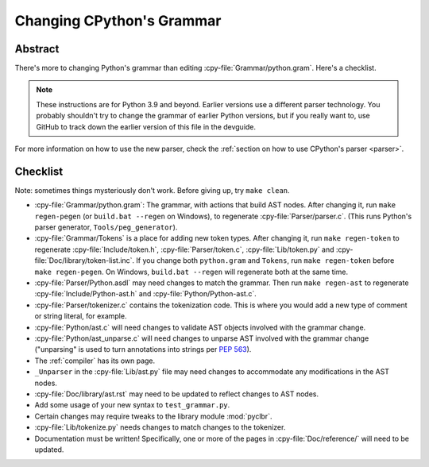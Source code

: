 .. _grammar:

==========================
Changing CPython's Grammar
==========================

Abstract
========

There's more to changing Python's grammar than editing
:cpy-file:`Grammar/python.gram`.  Here's a checklist.

.. note::
    These instructions are for Python 3.9 and beyond.  Earlier
    versions use a different parser technology.  You probably shouldn't
    try to change the grammar of earlier Python versions, but if you
    really want to, use GitHub to track down the earlier version of this
    file in the devguide.

For more information on how to use the new parser, check the
:ref:`section on how to use CPython's parser <parser>`.

Checklist
=========

Note: sometimes things mysteriously don't work.  Before giving up, try ``make clean``.

* :cpy-file:`Grammar/python.gram`: The grammar, with actions that build AST nodes.
  After changing it, run ``make regen-pegen`` (or ``build.bat --regen`` on Windows),
  to regenerate :cpy-file:`Parser/parser.c`.
  (This runs Python's parser generator, ``Tools/peg_generator``).

* :cpy-file:`Grammar/Tokens` is a place for adding new token types.  After
  changing it, run ``make regen-token`` to regenerate :cpy-file:`Include/token.h`,
  :cpy-file:`Parser/token.c`, :cpy-file:`Lib/token.py` and
  :cpy-file:`Doc/library/token-list.inc`.  If you change both ``python.gram``
  and ``Tokens``, run ``make regen-token`` before ``make regen-pegen``.
  On Windows, ``build.bat --regen`` will regenerate both at the same time.

* :cpy-file:`Parser/Python.asdl` may need changes to match the grammar.
  Then run ``make regen-ast`` to regenerate :cpy-file:`Include/Python-ast.h`
  and :cpy-file:`Python/Python-ast.c`.

* :cpy-file:`Parser/tokenizer.c` contains the tokenization code.
  This is where you would add a new type of comment or string literal, for example.

* :cpy-file:`Python/ast.c` will need changes to validate AST objects
  involved with the grammar change.

* :cpy-file:`Python/ast_unparse.c` will need changes to unparse AST
  involved with the grammar change ("unparsing" is used to turn annotations
  into strings per :pep:`563`).

* The :ref:`compiler` has its own page.

* ``_Unparser`` in the :cpy-file:`Lib/ast.py` file may need changes
  to accommodate any modifications in the AST nodes.

* :cpy-file:`Doc/library/ast.rst` may need to be updated to reflect changes
  to AST nodes.

* Add some usage of your new syntax to ``test_grammar.py``.

* Certain changes may require tweaks to the library module :mod:`pyclbr`.

* :cpy-file:`Lib/tokenize.py` needs changes to match changes to the tokenizer.

* Documentation must be written! Specifically, one or more of the pages in
  :cpy-file:`Doc/reference/` will need to be updated.
